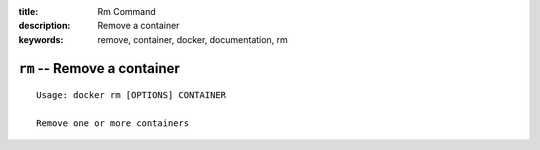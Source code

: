 :title: Rm Command
:description: Remove a container
:keywords: remove, container, docker, documentation, rm

============================
``rm`` -- Remove a container
============================

::

    Usage: docker rm [OPTIONS] CONTAINER

    Remove one or more containers
